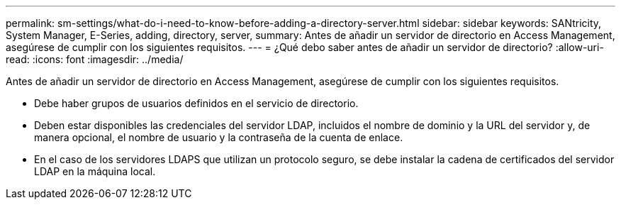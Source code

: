 ---
permalink: sm-settings/what-do-i-need-to-know-before-adding-a-directory-server.html 
sidebar: sidebar 
keywords: SANtricity, System Manager, E-Series, adding, directory, server, 
summary: Antes de añadir un servidor de directorio en Access Management, asegúrese de cumplir con los siguientes requisitos. 
---
= ¿Qué debo saber antes de añadir un servidor de directorio?
:allow-uri-read: 
:icons: font
:imagesdir: ../media/


[role="lead"]
Antes de añadir un servidor de directorio en Access Management, asegúrese de cumplir con los siguientes requisitos.

* Debe haber grupos de usuarios definidos en el servicio de directorio.
* Deben estar disponibles las credenciales del servidor LDAP, incluidos el nombre de dominio y la URL del servidor y, de manera opcional, el nombre de usuario y la contraseña de la cuenta de enlace.
* En el caso de los servidores LDAPS que utilizan un protocolo seguro, se debe instalar la cadena de certificados del servidor LDAP en la máquina local.

